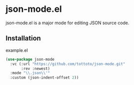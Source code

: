 * json-mode.el

json-mode.el is a major mode for editing JSON source code.

** Installation

#+caption: example.el
#+begin_src emacs-lisp
  (use-package json-mode
    :vc (:url "https://github.com/tottoto/json-mode.git"
         :rev :newest)
    :mode "\\.json\\'"
    :custom (json-indent-offset 2))
#+end_src
